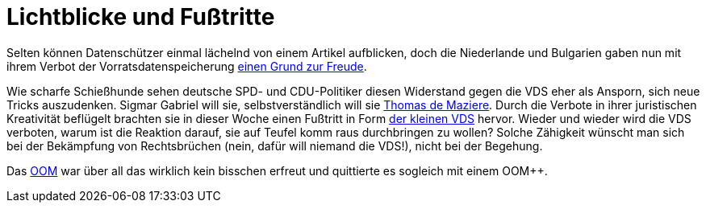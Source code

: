 = Lichtblicke und Fußtritte

Selten können Datenschützer einmal lächelnd von einem Artikel aufblicken, doch die Niederlande und Bulgarien gaben nun mit ihrem Verbot der Vorratsdatenspeicherung http://www.spiegel.de/netzwelt/netzpolitik/vorratsdatenspeicherung-verbote-in-bulgarien-und-niederlande-a-1023353.html[einen Grund zur Freude].

Wie scharfe Schießhunde sehen deutsche SPD- und CDU-Politiker diesen Widerstand gegen die VDS eher als Ansporn, sich neue Tricks auszudenken. Sigmar Gabriel will sie, selbstverständlich will sie http://lobbyplag.eu/governments[Thomas de Maziere]. Durch die Verbote in ihrer juristischen Kreativität beflügelt brachten sie in dieser Woche einen Fußtritt in Form http://www.rp-online.de/politik/deutschland/eugh-urteil-koalition-lotet-kleine-vorratsdatenspeicherung-aus-aid-1.4940505[der kleinen VDS] hervor. Wieder und wieder wird die VDS verboten, warum ist die Reaktion darauf, sie auf Teufel komm raus durchbringen zu wollen? Solche Zähigkeit wünscht man sich bei der Bekämpfung von Rechtsbrüchen (nein, dafür will niemand die VDS!), nicht bei der Begehung.

Das http://dasweissschesammelsurium.de/OOM.html[OOM] war über all das wirklich kein bisschen erfreut und quittierte es sogleich mit einem OOM++.